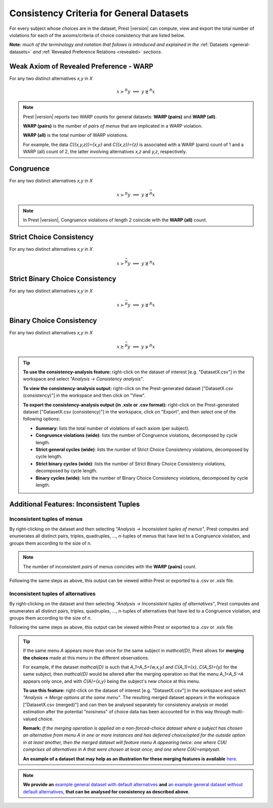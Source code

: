 Consistency Criteria for General Datasets
=========================================


For every subject whose choices are in the dataset, Prest |version| can compute, view and export the 
total number of violations for each of the axioms/criteria of choice consistency that are listed below.

**Note:** *much of the terminology and notation that follows is introduced and explained in the* 
:ref:`Datasets <general-datasets>` *and* :ref:`Revealed Preference Relations <revealed>` *sections*.


Weak Axiom of Revealed Preference - WARP
----------------------------------------

For any two distinct alternatives `x,y` in `X`

.. math:: 
	x\succ^R y\;\; \Longrightarrow\;\; y\not\succsim^R x

	
.. note::
     Prest |version| reports two WARP counts for general datasets: **WARP (pairs)** and **WARP (all)**.
	 
     **WARP (pairs)** is the number of *pairs of menus* that are implicated in a WARP violation.
     
     **WARP (all)** is the total number of WARP violations.
	 
     For example, the data `C(\{x,y,z\})=\{x,y\}` and `C(\{x,z\})=\{z\}` 
     is associated with a WARP (pairs) count of 1 and a WARP (all) count of 2, 
     the latter involving alternatives `x,z` and `y,z`, respectively.


Congruence
----------

For any two distinct alternatives `x,y` in `X`

.. math::
	x\succ^R y\;\; \Longrightarrow\;\; y\not\succsim^{\widehat{R}} x

.. note::
     In Prest |version|, Congruence violations of length 2 coincide with the **WARP (all)** count.
	
	
Strict Choice Consistency
-------------------------

For any two distinct alternatives `x,y` in `X`

.. math::
	x \succ^{\widehat{R}} y\;\; \Longrightarrow\;\; y\not\succsim^R x


Strict Binary Choice Consistency
--------------------------------

For any two distinct alternatives `x,y` in `X`

.. math::
    x\succ^{\widehat{B}} y\;\; \Longrightarrow\;\; y\not\succsim^B x
	
	
Binary Choice Consistency
-------------------------

For any two distinct alternatives `x,y` in `X`

.. math::
    x\succsim^{\widehat{B}} y\;\; \Longrightarrow\;\; y\not\succ^B x


.. _general-consistency-tip:

.. tip::
     **To use the consistency-analysis feature:** right-click on the dataset of interest [e.g. "DatasetX.csv"] in the workspace and select *"Analysis -> Consistency analysis"*.

     **To view the consistency-analysis output:** right-click on the Prest-generated dataset ["DatasetX.csv (consistency)"] in the workspace and then click on "View".

     **To export the consistency-analysis output (in .xslx or .csv format):** right-click on the Prest-generated dataset ["DatasetX.csv (consistency)"] 
     in the workspace, click on "Export", and then select one of the following options:

     * **Summary**: lists the total number of violations of each axiom (per subject).
     * **Congruence violations (wide)**: lists the number of Congruence violations, decomposed by cycle length.
     * **Strict general cycles (wide)**: lists the number of Strict Choice Consistency violations, decomposed by cycle length.
     * **Strict binary cycles (wide)**: lists the number of Strict Binary Choice Consistency violations, decomposed by cycle length.
     * **Binary cycles (wide)**: lists the number of Binary Choice Consistency violations, decomposed by cycle length.
     

Additional Features: Inconsistent Tuples
----------------------------------------

.. _menu-tuples:

Inconsistent tuples of menus
............................

By right-clicking on the dataset and then selecting *"Analysis -> Inconsistent tuples of menus"*, Prest computes and enumerates 
all distinct pairs, triples, quadruples, ..., `n`-tuples of menus that have led to a Congruence violation, and groups them according to the size of `n`.

.. note::
     The number of inconsistent *pairs* of menus coincides with the **WARP (pairs)** count.

Following the same steps as above, this output can be viewed within Prest or exported to a .csv or .xslx file.


.. _alternative-tuples:

Inconsistent tuples of alternatives
...................................

By right-clicking on the dataset and then selecting *"Analysis -> Inconsistent tuples of alternatives"*, Prest computes and enumerates 
all distinct pairs, triples, quadruples, ..., `n`-tuples of alternatives that have led to a Congruence violation, and groups them according to the size of `n`.

Following the same steps as above, this output can be viewed within Prest or exported to a .csv or .xslx file.

.. _merging-tip:

.. tip::	 
     If the same menu `A` appears more than once for the same subject in `\mathcal{D}`, 
     Prest allows for **merging the choices** made at this menu in the different observations.
      
     For example, if the dataset `\mathcal{D}` is such that `A_1=A_5=\{w,x,y\}` and `C(A_1)=\{x\}`, `C(A_5)=\{y\}` for the same subject,  
     then `\mathcal{D}` would be altered after the merging operation so that the menu `A_1=A_5:=A`
     appears only once, and with `C(A)=\{x,y\}` being the subject's new choice at this menu. 
     	 
     **To use this feature:** right-click on the dataset of interest [e.g. "DatasetX.csv"]
     in the workspace and select *"Analysis -> Merge options at the same menu"*. The resulting merged dataset appears in the workspace ["DatasetX.csv (merged)"] and can then be analysed separately 
     for consistency analysis or model estimation after the potential "noisiness" of choice data has been accounted for in this way through multi-valued choice.
     	 
     **Remark:** *If the merging operation is applied on a non-forced-choice dataset where a subject has chosen an alternative from menu* `A` *in one or more instances and has deferred choice/opted for the outside option
     in at least another, then the merged dataset will feature menu* `A` *appearing twice: one where* `C(A)` *comprises all alternatives in* `A` *that were chosen at least once; and one where* `C(A)=\emptyset`.
     
     **An example of a dataset that may help as an illustration for these merging features is available** `here </_static/examples/general-merging.csv>`_. 
	 
.. note::

     **We provide an** `example general dataset with default alternatives </_static/examples/general-defaults.csv>`_  **and** `an example general dataset without default alternatives </_static/examples/general-no-defaults.csv>`_, **that can be analysed for consistency as described above**.

